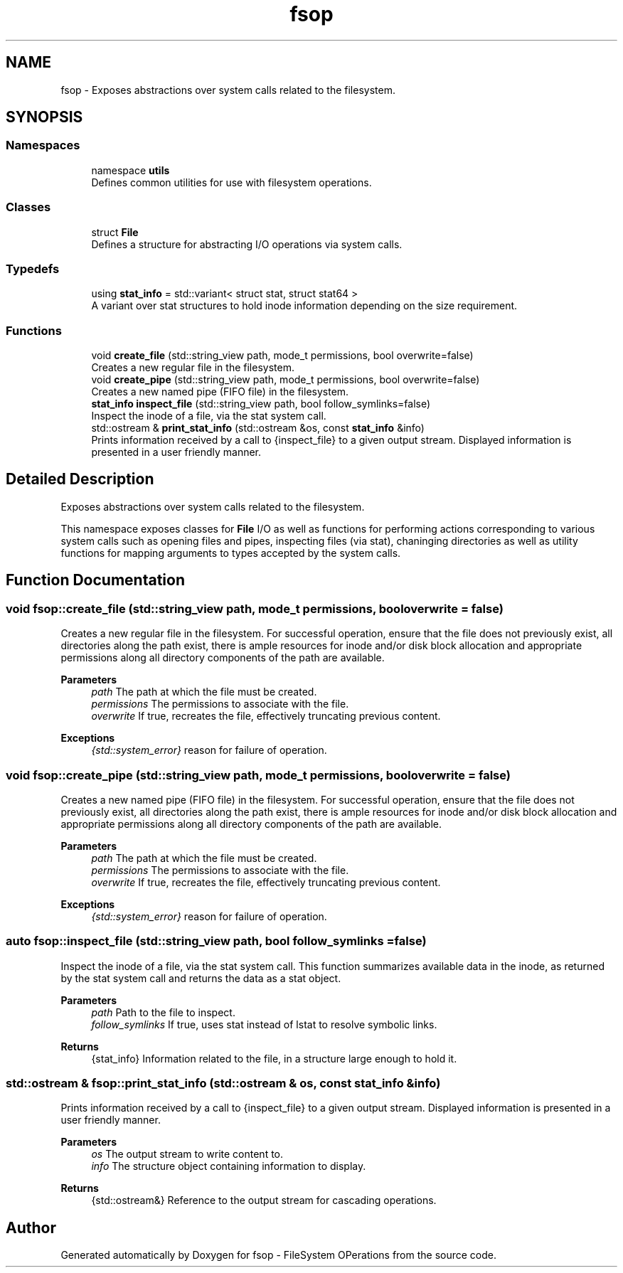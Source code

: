 .TH "fsop" 3 "Sat Jun 18 2022" "fsop - FileSystem OPerations" \" -*- nroff -*-
.ad l
.nh
.SH NAME
fsop \- Exposes abstractions over system calls related to the filesystem\&.  

.SH SYNOPSIS
.br
.PP
.SS "Namespaces"

.in +1c
.ti -1c
.RI "namespace \fButils\fP"
.br
.RI "Defines common utilities for use with filesystem operations\&. "
.in -1c
.SS "Classes"

.in +1c
.ti -1c
.RI "struct \fBFile\fP"
.br
.RI "Defines a structure for abstracting I/O operations via system calls\&. "
.in -1c
.SS "Typedefs"

.in +1c
.ti -1c
.RI "using \fBstat_info\fP = std::variant< struct stat, struct stat64 >"
.br
.RI "A variant over stat structures to hold inode information depending on the size requirement\&. "
.in -1c
.SS "Functions"

.in +1c
.ti -1c
.RI "void \fBcreate_file\fP (std::string_view path, mode_t permissions, bool overwrite=false)"
.br
.RI "Creates a new regular file in the filesystem\&. "
.ti -1c
.RI "void \fBcreate_pipe\fP (std::string_view path, mode_t permissions, bool overwrite=false)"
.br
.RI "Creates a new named pipe (FIFO file) in the filesystem\&. "
.ti -1c
.RI "\fBstat_info\fP \fBinspect_file\fP (std::string_view path, bool follow_symlinks=false)"
.br
.RI "Inspect the inode of a file, via the stat system call\&. "
.ti -1c
.RI "std::ostream & \fBprint_stat_info\fP (std::ostream &os, const \fBstat_info\fP &info)"
.br
.RI "Prints information received by a call to {inspect_file} to a given output stream\&. Displayed information is presented in a user friendly manner\&. "
.in -1c
.SH "Detailed Description"
.PP 
Exposes abstractions over system calls related to the filesystem\&. 

This namespace exposes classes for \fBFile\fP I/O as well as functions for performing actions corresponding to various system calls such as opening files and pipes, inspecting files (via stat), chaninging directories as well as utility functions for mapping arguments to types accepted by the system calls\&. 
.SH "Function Documentation"
.PP 
.SS "void fsop::create_file (std::string_view path, mode_t permissions, bool overwrite = \fCfalse\fP)"

.PP
Creates a new regular file in the filesystem\&. For successful operation, ensure that the file does not previously exist, all directories along the path exist, there is ample resources for inode and/or disk block allocation and appropriate permissions along all directory components of the path are available\&.
.PP
\fBParameters\fP
.RS 4
\fIpath\fP The path at which the file must be created\&. 
.br
\fIpermissions\fP The permissions to associate with the file\&. 
.br
\fIoverwrite\fP If true, recreates the file, effectively truncating previous content\&.
.RE
.PP
\fBExceptions\fP
.RS 4
\fI{std::system_error}\fP reason for failure of operation\&. 
.RE
.PP

.SS "void fsop::create_pipe (std::string_view path, mode_t permissions, bool overwrite = \fCfalse\fP)"

.PP
Creates a new named pipe (FIFO file) in the filesystem\&. For successful operation, ensure that the file does not previously exist, all directories along the path exist, there is ample resources for inode and/or disk block allocation and appropriate permissions along all directory components of the path are available\&.
.PP
\fBParameters\fP
.RS 4
\fIpath\fP The path at which the file must be created\&. 
.br
\fIpermissions\fP The permissions to associate with the file\&. 
.br
\fIoverwrite\fP If true, recreates the file, effectively truncating previous content\&.
.RE
.PP
\fBExceptions\fP
.RS 4
\fI{std::system_error}\fP reason for failure of operation\&. 
.RE
.PP

.SS "auto fsop::inspect_file (std::string_view path, bool follow_symlinks = \fCfalse\fP)"

.PP
Inspect the inode of a file, via the stat system call\&. This function summarizes available data in the inode, as returned by the stat system call and returns the data as a stat object\&.
.PP
\fBParameters\fP
.RS 4
\fIpath\fP Path to the file to inspect\&. 
.br
\fIfollow_symlinks\fP If true, uses stat instead of lstat to resolve symbolic links\&. 
.RE
.PP
\fBReturns\fP
.RS 4
{stat_info} Information related to the file, in a structure large enough to hold it\&. 
.RE
.PP

.SS "std::ostream & fsop::print_stat_info (std::ostream & os, const \fBstat_info\fP & info)"

.PP
Prints information received by a call to {inspect_file} to a given output stream\&. Displayed information is presented in a user friendly manner\&. 
.PP
\fBParameters\fP
.RS 4
\fIos\fP The output stream to write content to\&. 
.br
\fIinfo\fP The structure object containing information to display\&. 
.RE
.PP
\fBReturns\fP
.RS 4
{std::ostream&} Reference to the output stream for cascading operations\&. 
.RE
.PP

.SH "Author"
.PP 
Generated automatically by Doxygen for fsop - FileSystem OPerations from the source code\&.
